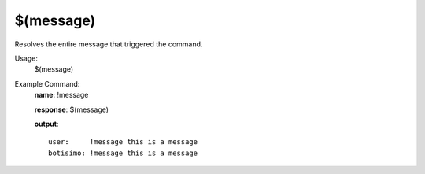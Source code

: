 $(message)
==========

Resolves the entire message that triggered the command.

Usage:
    $(message)

Example Command:
    **name**: !message

    **response**: $(message)

    **output**::

        user:     !message this is a message
        botisimo: !message this is a message

